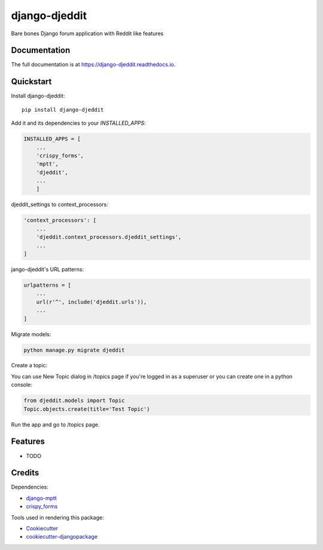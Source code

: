 =============================
django-djeddit
=============================

.. image:: https://badge.fury.io/py/django-djeddit.svg
    :target: https://badge.fury.io/py/django-djeddit

.. image:: https://travis-ci.org/EatEmAll/django-djeddit.svg?branch=master
    :target: https://travis-ci.org/EatEmAll/django-djeddit

.. image:: https://codecov.io/gh/EatEmAll/django-djeddit/branch/master/graph/badge.svg
    :target: https://codecov.io/gh/EatEmAll/django-djeddit

Bare bones Django forum application with Reddit like features

Documentation
-------------

The full documentation is at https://django-djeddit.readthedocs.io.

Quickstart
----------

Install django-djeddit::

    pip install django-djeddit

Add it and its dependencies to your `INSTALLED_APPS`:

.. code-block:: python

    INSTALLED_APPS = [
        ...
        'crispy_forms',
        'mptt',
        'djeddit',
        ...
        ]

djeddit_settings to context_processors:

.. code-block:: python

    'context_processors': [
        ...
        'djeddit.context_processors.djeddit_settings',
        ...
    ]

jango-djeddit's URL patterns:

.. code-block:: python

    urlpatterns = [
        ...
        url(r'^', include('djeddit.urls')),
        ...
    ]

Migrate models:

.. code-block:: python

    python manage.py migrate djeddit


Create a topic:

You can use New Topic dialog in /topics page if you're logged in as a superuser or you can create one in a python console:

.. code-block:: python

    from djeddit.models import Topic
    Topic.objects.create(title='Test Topic')

Run the app and go to /topics page.

Features
--------

* TODO

Credits
-------

Dependencies:

*  django-mptt_
*  crispy_forms_

.. _django-mptt: https://github.com/django-mptt/django-mptt
.. _crispy_forms: https://github.com/django-crispy-forms/django-crispy-forms

Tools used in rendering this package:

*  Cookiecutter_
*  `cookiecutter-djangopackage`_

.. _Cookiecutter: https://github.com/audreyr/cookiecutter
.. _`cookiecutter-djangopackage`: https://github.com/pydanny/cookiecutter-djangopackage
